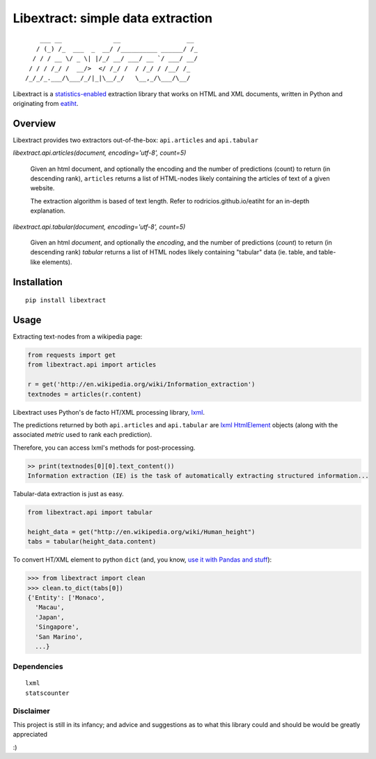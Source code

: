 Libextract: simple data extraction
===================================

.. image:: https://travis-ci.org/datalib/libextract.svg?branch=master
    :target: https://travis-ci.org/datalib/libextract

::

        ___ __              __                  __
       / (_) /_  ___  _  __/ /__________ ______/ /_
      / / / __ \/ _ \| |/_/ __/ ___/ __ `/ ___/ __/
     / / / /_/ /  __/>  </ /_/ /  / /_/ / /__/ /_
    /_/_/_.___/\___/_/|_|\__/_/   \__,_/\___/\__/


Libextract is a `statistics-enabled
<https://github.com/datalib/StatsCounter>`_
extraction library that works on HTML and XML documents, written in Python
and originating from `eatiht
<http://rodricios.github.io/eatiht/>`_.


Overview
--------

Libextract provides two extractors out-of-the-box: ``api.articles`` and ``api.tabular``


`libextract.api.articles(document, encoding='utf-8', count=5)`

    Given an html document, and optionally the encoding
    and the number of predictions (count) to return
    (in descending rank), ``articles`` returns a list of HTML-nodes
    likely containing the articles of text of a given website.

    The extraction algorithm is based of text length.
    Refer to rodricios.github.io/eatiht for an in-depth
    explanation.

`libextract.api.tabular(document, encoding='utf-8', count=5)`

    Given an html *document*, and optionally the *encoding*,
    and the number of predictions (*count*) to return
    (in descending rank) *tabular* returns a list of HTML
    nodes likely containing "tabular" data (ie. table,
    and table-like elements).
    

Installation
------------

::

    pip install libextract

Usage
-----

Extracting text-nodes from a wikipedia page:

.. code-block:: python

    from requests import get
    from libextract.api import articles

    r = get('http://en.wikipedia.org/wiki/Information_extraction')
    textnodes = articles(r.content)

Libextract uses Python's de facto HT/XML processing library, `lxml
<http://lxml.de/index.html>`_. 

The predictions returned by both ``api.articles`` and ``api.tabular`` are 
`lxml HtmlElement
<http://lxml.de/lxmlhtml.html>`_ objects (along with the associated
*metric* used to rank each prediction). 

Therefore, you can access lxml's methods for post-processing.

.. code-block:: python

    >> print(textnodes[0][0].text_content())
    Information extraction (IE) is the task of automatically extracting structured information...
    

Tabular-data extraction is just as easy.

.. code-block:: python

    from libextract.api import tabular

    height_data = get("http://en.wikipedia.org/wiki/Human_height")
    tabs = tabular(height_data.content)

To convert HT/XML element to python ``dict`` (and, you know, 
`use it with Pandas and stuff
<https://github.com/datalib/libextract.ipynb/blob/master/libextract%20visualizing%20open%20secrets.ipynb>`_):

.. code-block:: python

    >>> from libextract import clean
    >>> clean.to_dict(tabs[0])
    {'Entity': ['Monaco',
      'Macau',
      'Japan',
      'Singapore',
      'San Marino',
      ...}

Dependencies
~~~~~~~~~~~~

::

    lxml
    statscounter
    
Disclaimer
~~~~~~~~~~

This project is still in its infancy; and advice and suggestions as
to what this library could and should be would be greatly appreciated

:) 